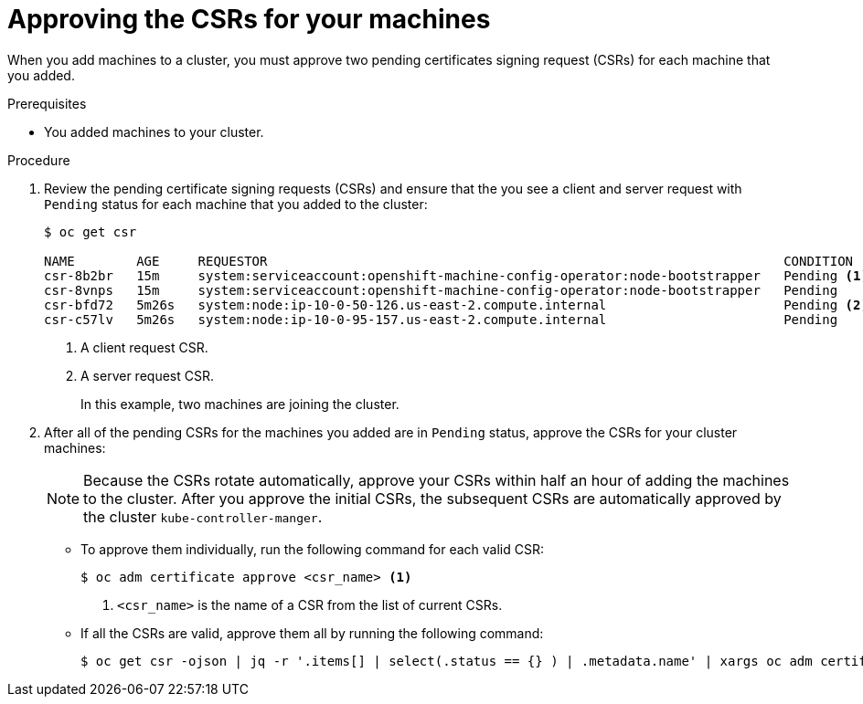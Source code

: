 // Module included in the following assemblies:
//
// * installing/installing_aws_user_infra/installing-aws-user-infra.adoc
// * installing/installing_bare_metal/installing-bare-metal.adoc
// * installing/installing_vsphere/installing-vsphere.adoc
// * machine_management/adding-rhel-compute.adoc
// * machine_management/more-rhel-compute.adoc

[id="installation-approve-csrs_{context}"]
= Approving the CSRs for your machines

When you add machines to a cluster, you must approve two pending certificates
signing request (CSRs) for each machine that you added.

.Prerequisites

* You added machines to your cluster.

.Procedure

. Review the pending certificate signing requests (CSRs) and ensure that the
you see a client and server request with `Pending` status for each machine that
you added to the cluster:
+
----
$ oc get csr

NAME        AGE     REQUESTOR                                                                   CONDITION
csr-8b2br   15m     system:serviceaccount:openshift-machine-config-operator:node-bootstrapper   Pending <1>
csr-8vnps   15m     system:serviceaccount:openshift-machine-config-operator:node-bootstrapper   Pending
csr-bfd72   5m26s   system:node:ip-10-0-50-126.us-east-2.compute.internal                       Pending <2>
csr-c57lv   5m26s   system:node:ip-10-0-95-157.us-east-2.compute.internal                       Pending
----
<1> A client request CSR.
<2> A server request CSR.
+
In this example, two machines are joining the cluster.

. After all of the pending CSRs for the machines you added are in `Pending`
status, approve the CSRs for your cluster machines:
+
[NOTE]
====
Because the CSRs rotate automatically, approve your CSRs within half an hour
of adding the machines to the cluster. After you approve the initial CSRs,
the subsequent CSRs are automatically approved by the cluster
`kube-controller-manger`.
====

** To approve them individually, run the following command for each valid
CSR:
+
----
$ oc adm certificate approve <csr_name> <1>
----
<1> `<csr_name>` is the name of a CSR from the list of current CSRs.

** If all the CSRs are valid, approve them all by running the following
command:
+
----
$ oc get csr -ojson | jq -r '.items[] | select(.status == {} ) | .metadata.name' | xargs oc adm certificate approve
----